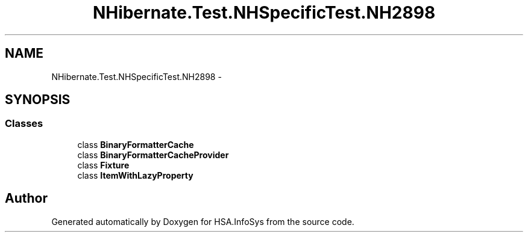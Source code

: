 .TH "NHibernate.Test.NHSpecificTest.NH2898" 3 "Fri Jul 5 2013" "Version 1.0" "HSA.InfoSys" \" -*- nroff -*-
.ad l
.nh
.SH NAME
NHibernate.Test.NHSpecificTest.NH2898 \- 
.SH SYNOPSIS
.br
.PP
.SS "Classes"

.in +1c
.ti -1c
.RI "class \fBBinaryFormatterCache\fP"
.br
.ti -1c
.RI "class \fBBinaryFormatterCacheProvider\fP"
.br
.ti -1c
.RI "class \fBFixture\fP"
.br
.ti -1c
.RI "class \fBItemWithLazyProperty\fP"
.br
.in -1c
.SH "Author"
.PP 
Generated automatically by Doxygen for HSA\&.InfoSys from the source code\&.
